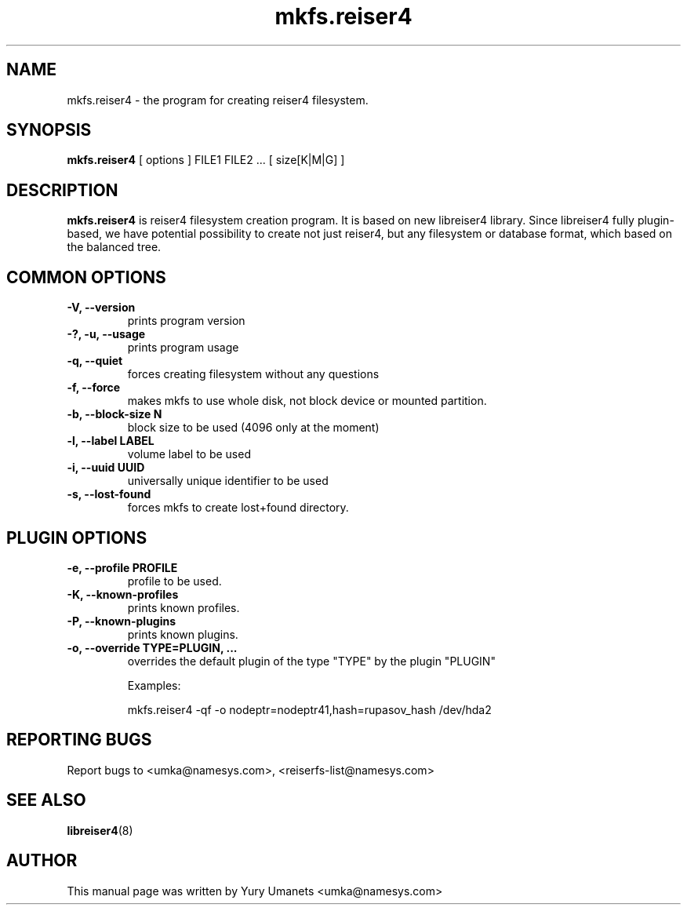 .\"						Hey, EMACS: -*- nroff -*-
.\" First parameter, NAME, should be all caps
.\" Second parameter, SECTION, should be 1-8, maybe w/ subsection
.\" other parameters are allowed: see man(7), man(1)
.TH mkfs.reiser4 8 "02 Oct, 2002" reiser4progs "reiser4progs manual"
.\" Please adjust this date whenever revising the manpage.
.\"
.\" Some roff macros, for reference:
.\" .nh        disable hyphenation
.\" .hy        enable hyphenation
.\" .ad l      left justify
.\" .ad b      justify to both left and right margins
.\" .nf        disable filling
.\" .fi        enable filling
.\" .br        insert line break
.\" .sp <n>    insert n+1 empty lines
.\" for manpage-specific macros, see man(7)
.SH NAME
mkfs.reiser4 \- the program for creating reiser4 filesystem.
.SH SYNOPSIS
.B mkfs.reiser4
[ options ] FILE1 FILE2 ... [ size[K|M|G] ]
.SH DESCRIPTION
.B mkfs.reiser4
is reiser4 filesystem creation program. It is based on new libreiser4 library. Since libreiser4 fully plugin-based, we have potential possibility to create not just reiser4, but any filesystem or database format, which based on the balanced tree.
.SH COMMON OPTIONS
.TP
.B -V, --version
prints program version
.TP
.B -?, -u, --usage
prints program usage
.TP
.B -q, --quiet
forces creating filesystem without any questions
.TP
.B -f, --force
makes mkfs to use whole disk, not block device or mounted partition.
.TP
.B -b, --block-size N
block size to be used (4096 only at the moment)
.TP
.B -l, --label LABEL
volume label to be used
.TP
.B -i, --uuid UUID
universally unique identifier to be used
.TP
.B -s, --lost-found
forces mkfs to create lost+found directory.
.SH PLUGIN OPTIONS
.TP
.B -e, --profile PROFILE
profile to be used.
.TP
.B -K, --known-profiles
prints known profiles.
.TP
.B -P, --known-plugins
prints known plugins.
.TP
.B -o, --override TYPE=PLUGIN, ...
overrides the default plugin of the type "TYPE" by the plugin "PLUGIN"
.sp 1
Examples:
.sp 1
mkfs.reiser4 -qf -o nodeptr=nodeptr41,hash=rupasov_hash /dev/hda2
.RS
.SH REPORTING BUGS
Report bugs to <umka@namesys.com>, <reiserfs-list@namesys.com>
.SH SEE ALSO
.BR libreiser4 (8)
.SH AUTHOR
This manual page was written by Yury Umanets <umka@namesys.com>

